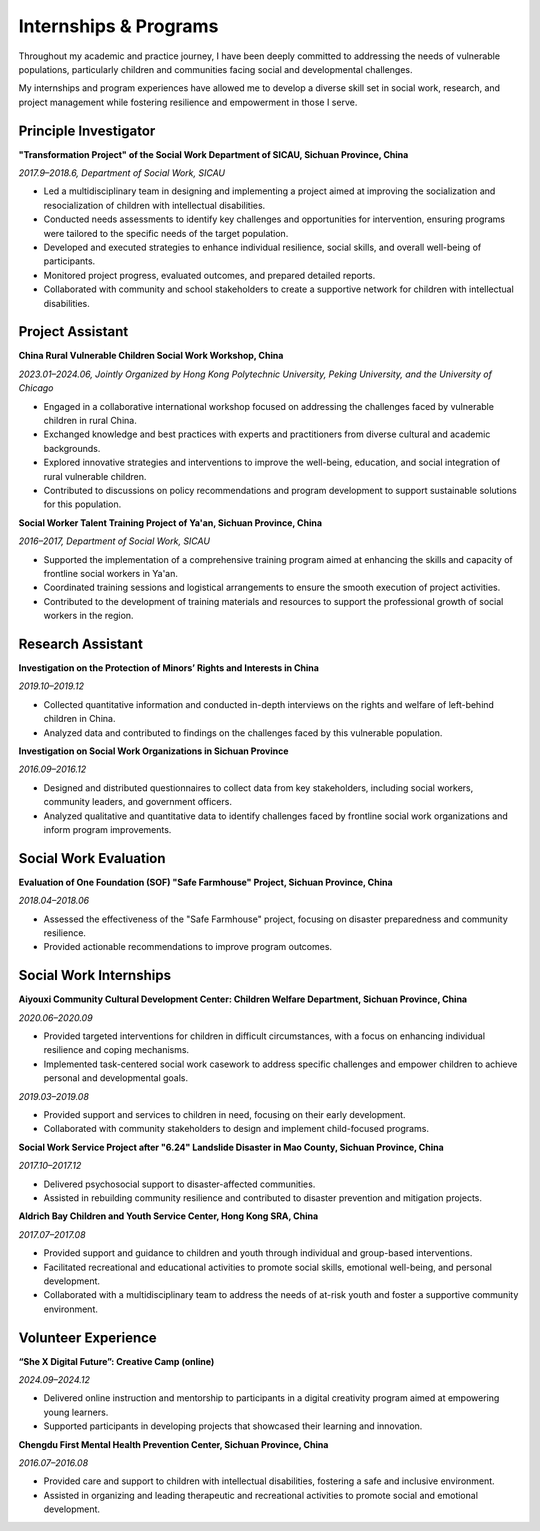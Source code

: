 Internships & Programs
=======================

Throughout my academic and practice journey, I have been deeply committed to addressing the needs of vulnerable populations, particularly children and communities facing social and developmental challenges. 

My internships and program experiences have allowed me to develop a diverse skill set in social work, research, and project management while fostering resilience and empowerment in those I serve. 

Principle Investigator
---------

**"Transformation Project" of the Social Work Department of SICAU, Sichuan Province, China**

*2017.9–2018.6, Department of Social Work, SICAU*

- Led a multidisciplinary team in designing and implementing a project aimed at improving the socialization and resocialization of children with intellectual disabilities.  

- Conducted needs assessments to identify key challenges and opportunities for intervention, ensuring programs were tailored to the specific needs of the target population.  

- Developed and executed strategies to enhance individual resilience, social skills, and overall well-being of participants.  
- Monitored project progress, evaluated outcomes, and prepared detailed reports.  

- Collaborated with community and school stakeholders to create a supportive network for children with intellectual disabilities.  

Project Assistant
---------

**China Rural Vulnerable Children Social Work Workshop, China**  

*2023.01–2024.06, Jointly Organized by Hong Kong Polytechnic University, Peking University, and the University of Chicago*  

- Engaged in a collaborative international workshop focused on addressing the challenges faced by vulnerable children in rural China.  

- Exchanged knowledge and best practices with experts and practitioners from diverse cultural and academic backgrounds.  

- Explored innovative strategies and interventions to improve the well-being, education, and social integration of rural vulnerable children.  

- Contributed to discussions on policy recommendations and program development to support sustainable solutions for this population.  

**Social Worker Talent Training Project of Ya'an, Sichuan Province, China** 

*2016–2017, Department of Social Work, SICAU*

- Supported the implementation of a comprehensive training program aimed at enhancing the skills and capacity of frontline social workers in Ya'an.  

- Coordinated training sessions and logistical arrangements to ensure the smooth execution of project activities.  

- Contributed to the development of training materials and resources to support the professional growth of social workers in the region.  

Research Assistant
---------

**Investigation on the Protection of Minors’ Rights and Interests in China**

*2019.10–2019.12* 

- Collected quantitative information and conducted in-depth interviews on the rights and welfare of left-behind children in China.  

- Analyzed data and contributed to findings on the challenges faced by this vulnerable population.  

**Investigation on Social Work Organizations in Sichuan Province**

*2016.09–2016.12*  

- Designed and distributed questionnaires to collect data from key stakeholders, including social workers, community leaders, and government officers.  

- Analyzed qualitative and quantitative data to identify challenges faced by frontline social work organizations and inform program improvements.  

Social Work Evaluation
---------

**Evaluation of One Foundation (SOF) "Safe Farmhouse" Project, Sichuan Province, China**

*2018.04–2018.06*

- Assessed the effectiveness of the "Safe Farmhouse" project, focusing on disaster preparedness and community resilience. 

- Provided actionable recommendations to improve program outcomes.  

Social Work Internships
---------

**Aiyouxi Community Cultural Development Center: Children Welfare Department, Sichuan Province, China**  

*2020.06–2020.09*  

- Provided targeted interventions for children in difficult circumstances, with a focus on enhancing individual resilience and coping mechanisms. 

- Implemented task-centered social work casework to address specific challenges and empower children to achieve personal and developmental goals. 


*2019.03–2019.08*

- Provided support and services to children in need, focusing on their early development.  

- Collaborated with community stakeholders to design and implement child-focused programs. 


**Social Work Service Project after "6.24" Landslide Disaster in Mao County, Sichuan Province, China**

*2017.10–2017.12*

- Delivered psychosocial support to disaster-affected communities.  

- Assisted in rebuilding community resilience and contributed to disaster prevention and mitigation projects. 


**Aldrich Bay Children and Youth Service Center, Hong Kong SRA, China** 

*2017.07–2017.08*

- Provided support and guidance to children and youth through individual and group-based interventions.  

- Facilitated recreational and educational activities to promote social skills, emotional well-being, and personal development.  

- Collaborated with a multidisciplinary team to address the needs of at-risk youth and foster a supportive community environment.  

Volunteer Experience
---------

**“She X Digital Future”: Creative Camp (online)**  

*2024.09–2024.12*  

- Delivered online instruction and mentorship to participants in a digital creativity program aimed at empowering young learners.  

- Supported participants in developing projects that showcased their learning and innovation.  

**Chengdu First Mental Health Prevention Center, Sichuan Province, China**  

*2016.07–2016.08*  

- Provided care and support to children with intellectual disabilities, fostering a safe and inclusive environment.  

- Assisted in organizing and leading therapeutic and recreational activities to promote social and emotional development.  
